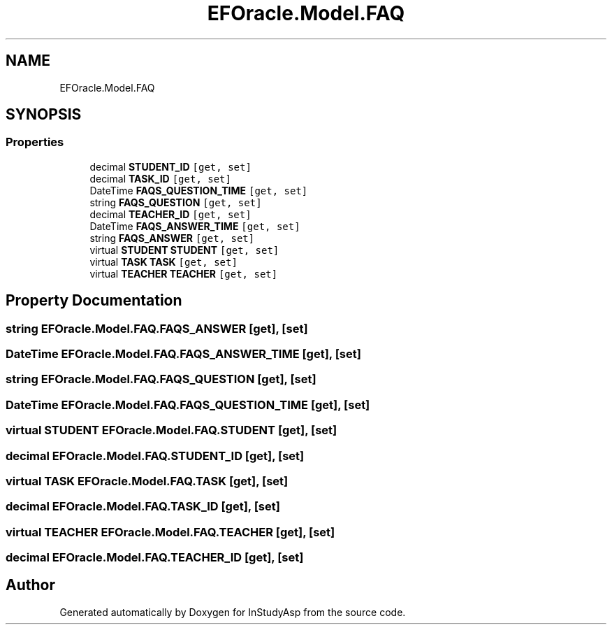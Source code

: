 .TH "EFOracle.Model.FAQ" 3 "Fri Sep 22 2017" "InStudyAsp" \" -*- nroff -*-
.ad l
.nh
.SH NAME
EFOracle.Model.FAQ
.SH SYNOPSIS
.br
.PP
.SS "Properties"

.in +1c
.ti -1c
.RI "decimal \fBSTUDENT_ID\fP\fC [get, set]\fP"
.br
.ti -1c
.RI "decimal \fBTASK_ID\fP\fC [get, set]\fP"
.br
.ti -1c
.RI "DateTime \fBFAQS_QUESTION_TIME\fP\fC [get, set]\fP"
.br
.ti -1c
.RI "string \fBFAQS_QUESTION\fP\fC [get, set]\fP"
.br
.ti -1c
.RI "decimal \fBTEACHER_ID\fP\fC [get, set]\fP"
.br
.ti -1c
.RI "DateTime \fBFAQS_ANSWER_TIME\fP\fC [get, set]\fP"
.br
.ti -1c
.RI "string \fBFAQS_ANSWER\fP\fC [get, set]\fP"
.br
.ti -1c
.RI "virtual \fBSTUDENT\fP \fBSTUDENT\fP\fC [get, set]\fP"
.br
.ti -1c
.RI "virtual \fBTASK\fP \fBTASK\fP\fC [get, set]\fP"
.br
.ti -1c
.RI "virtual \fBTEACHER\fP \fBTEACHER\fP\fC [get, set]\fP"
.br
.in -1c
.SH "Property Documentation"
.PP 
.SS "string EFOracle\&.Model\&.FAQ\&.FAQS_ANSWER\fC [get]\fP, \fC [set]\fP"

.SS "DateTime EFOracle\&.Model\&.FAQ\&.FAQS_ANSWER_TIME\fC [get]\fP, \fC [set]\fP"

.SS "string EFOracle\&.Model\&.FAQ\&.FAQS_QUESTION\fC [get]\fP, \fC [set]\fP"

.SS "DateTime EFOracle\&.Model\&.FAQ\&.FAQS_QUESTION_TIME\fC [get]\fP, \fC [set]\fP"

.SS "virtual \fBSTUDENT\fP EFOracle\&.Model\&.FAQ\&.STUDENT\fC [get]\fP, \fC [set]\fP"

.SS "decimal EFOracle\&.Model\&.FAQ\&.STUDENT_ID\fC [get]\fP, \fC [set]\fP"

.SS "virtual \fBTASK\fP EFOracle\&.Model\&.FAQ\&.TASK\fC [get]\fP, \fC [set]\fP"

.SS "decimal EFOracle\&.Model\&.FAQ\&.TASK_ID\fC [get]\fP, \fC [set]\fP"

.SS "virtual \fBTEACHER\fP EFOracle\&.Model\&.FAQ\&.TEACHER\fC [get]\fP, \fC [set]\fP"

.SS "decimal EFOracle\&.Model\&.FAQ\&.TEACHER_ID\fC [get]\fP, \fC [set]\fP"


.SH "Author"
.PP 
Generated automatically by Doxygen for InStudyAsp from the source code\&.
